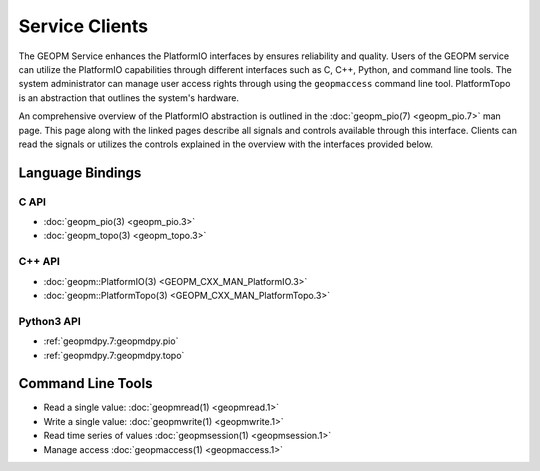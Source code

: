 Service Clients
===============

The GEOPM Service enhances the PlatformIO interfaces by ensures
reliability and quality.  Users of the GEOPM service can
utilize the PlatformIO capabilities through different interfaces
such as C, C++, Python, and command line tools. The system
administrator can manage user access rights through using the ``geopmaccess``
command line tool. PlatformTopo is an abstraction that outlines the
system's hardware.

An comprehensive overview of the PlatformIO abstraction is outlined in
the :doc:`geopm_pio(7) <geopm_pio.7>` man page. This page along with
the linked pages describe all signals and controls available
through this interface. Clients can read the signals or utilizes the
controls explained in the overview with the interfaces provided below.


Language Bindings
-----------------

C API
^^^^^
- :doc:`geopm_pio(3) <geopm_pio.3>`
- :doc:`geopm_topo(3) <geopm_topo.3>`


C++ API
^^^^^^^
- :doc:`geopm::PlatformIO(3) <GEOPM_CXX_MAN_PlatformIO.3>`
- :doc:`geopm::PlatformTopo(3) <GEOPM_CXX_MAN_PlatformTopo.3>`


Python3 API
^^^^^^^^^^^
- :ref:`geopmdpy.7:geopmdpy.pio`
- :ref:`geopmdpy.7:geopmdpy.topo`


Command Line Tools
------------------
- Read a single value: :doc:`geopmread(1) <geopmread.1>`
- Write a single value: :doc:`geopmwrite(1) <geopmwrite.1>`
- Read time series of values :doc:`geopmsession(1) <geopmsession.1>`
- Manage access :doc:`geopmaccess(1) <geopmaccess.1>`
